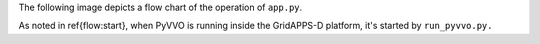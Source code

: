 The following image depicts a flow chart of the operation of ``app.py``.

.. image:: latex/main_loop.svg

As noted in \ref{flow:start}, when PyVVO is running inside the
GridAPPS-D platform, it's started by ``run_pyvvo.py.``